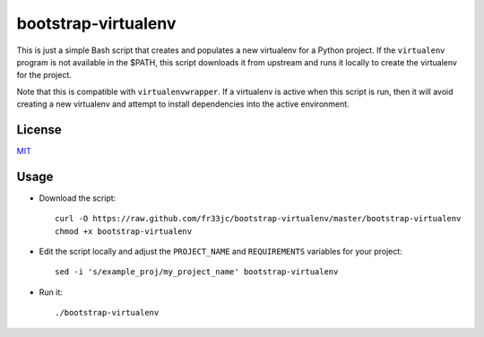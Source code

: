 bootstrap-virtualenv
====================

This is just a simple Bash script that creates and populates a new virtualenv
for a Python project.  If the ``virtualenv`` program is not available in the
$PATH, this script downloads it from upstream and runs it locally to create the
virtualenv for the project.

Note that this is compatible with ``virtualenvwrapper``.  If a virtualenv is
active when this script is run, then it will avoid creating a new virtualenv
and attempt to install dependencies into the active environment.

License
-------
`MIT <http://opensource.org/licenses/MIT>`_

Usage
-----
- Download the script::

    curl -O https://raw.github.com/fr33jc/bootstrap-virtualenv/master/bootstrap-virtualenv
    chmod +x bootstrap-virtualenv

- Edit the script locally and adjust the ``PROJECT_NAME`` and ``REQUIREMENTS``
  variables for your project::

    sed -i 's/example_proj/my_project_name' bootstrap-virtualenv

- Run it::

    ./bootstrap-virtualenv
